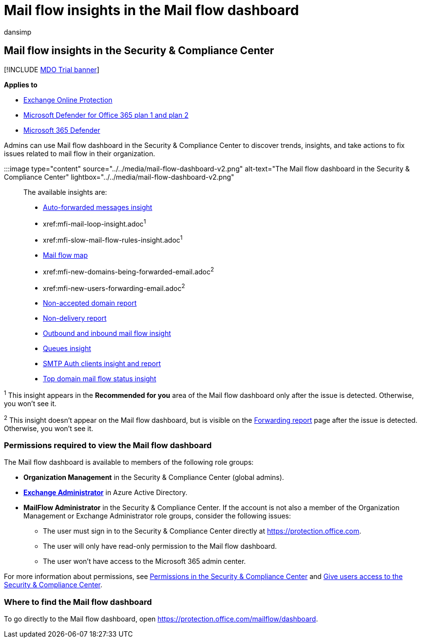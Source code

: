 = Mail flow insights in the Mail flow dashboard
:audience: ITPro
:author: dansimp
:description: Admins can learn about the insights and reports that are available in the Mail flow dashboard in the Security & Compliance Center.
:f1.keywords: ["NOCSH"]
:manager: dansimp
:ms.assetid: beb6acaa-6016-4d54-ba7e-3d6d035e2b46
:ms.author: dansimp
:ms.collection: M365-security-compliance
:ms.custom: seo-marvel-apr2020
:ms.localizationpriority: medium
:ms.service: microsoft-365-security
:ms.subservice: mdo
:ms.topic: overview
:search.appverid: met150

== Mail flow insights in the Security & Compliance Center

[!INCLUDE xref:../includes/mdo-trial-banner.adoc[MDO Trial banner]]

*Applies to*

* xref:exchange-online-protection-overview.adoc[Exchange Online Protection]
* xref:defender-for-office-365.adoc[Microsoft Defender for Office 365 plan 1 and plan 2]
* xref:../defender/microsoft-365-defender.adoc[Microsoft 365 Defender]

Admins can use Mail flow dashboard in the Security & Compliance Center to discover trends, insights, and take actions to fix issues related to mail flow in their organization.

:::image type="content" source="../../media/mail-flow-dashboard-v2.png" alt-text="The Mail flow dashboard in the Security & Compliance Center" lightbox="../../media/mail-flow-dashboard-v2.png":::

The available insights are:

* xref:mfi-auto-forwarded-messages-report.adoc[Auto-forwarded messages insight]
* xref:mfi-mail-loop-insight.adoc[Fix possible mail loop insight]^1^
* xref:mfi-slow-mail-flow-rules-insight.adoc[Fix slow mail flow rules insight]^1^
* xref:mfi-mail-flow-map-report.adoc[Mail flow map]
* xref:mfi-new-domains-being-forwarded-email.adoc[New domains being forwarded email insight]^2^
* xref:mfi-new-users-forwarding-email.adoc[New users forwarding email insight]^2^
* xref:mfi-non-accepted-domain-report.adoc[Non-accepted domain report]
* xref:mfi-non-delivery-report.adoc[Non-delivery report]
* xref:mfi-outbound-and-inbound-mail-flow.adoc[Outbound and inbound mail flow insight]
* xref:mfi-queue-alerts-and-queues.adoc[Queues insight]
* xref:mfi-smtp-auth-clients-report.adoc[SMTP Auth clients insight and report]
* xref:mfi-domain-mail-flow-status-insight.adoc[Top domain mail flow status insight]

^1^ This insight appears in the *Recommended for you* area of the Mail flow dashboard only after the issue is detected.
Otherwise, you won't see it.

^2^ This insight doesn't appear on the Mail flow dashboard, but is visible on the link:view-mail-flow-reports.md#forwarding-report[Forwarding report] page after the issue is detected.
Otherwise, you won't see it.

=== Permissions required to view the Mail flow dashboard

The Mail flow dashboard is available to members of the following role groups:

* *Organization Management* in the Security & Compliance Center (global admins).
* *link:/azure/active-directory/roles/permissions-reference#exchange-administrator[Exchange Administrator]* in Azure Active Directory.
* *MailFlow Administrator* in the Security & Compliance Center.
If the account is not also a member of the Organization Management or Exchange Administrator role groups, consider the following issues:
 ** The user must sign in to the Security & Compliance Center directly at https://protection.office.com.
 ** The user will only have read-only permission to the Mail flow dashboard.
 ** The user won't have access to the Microsoft 365 admin center.

For more information about permissions, see xref:permissions-in-the-security-and-compliance-center.adoc[Permissions in the Security & Compliance Center] and xref:grant-access-to-the-security-and-compliance-center.adoc[Give users access to the Security & Compliance Center].

=== Where to find the Mail flow dashboard

To go directly to the Mail flow dashboard, open https://protection.office.com/mailflow/dashboard.
